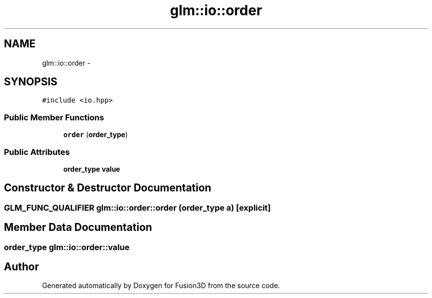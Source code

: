 .TH "glm::io::order" 3 "Tue Nov 24 2015" "Version 0.0.0.1" "Fusion3D" \" -*- nroff -*-
.ad l
.nh
.SH NAME
glm::io::order \- 
.SH SYNOPSIS
.br
.PP
.PP
\fC#include <io\&.hpp>\fP
.SS "Public Member Functions"

.in +1c
.ti -1c
.RI "\fBorder\fP (\fBorder_type\fP)"
.br
.in -1c
.SS "Public Attributes"

.in +1c
.ti -1c
.RI "\fBorder_type\fP \fBvalue\fP"
.br
.in -1c
.SH "Constructor & Destructor Documentation"
.PP 
.SS "GLM_FUNC_QUALIFIER glm::io::order::order (\fBorder_type\fP a)\fC [explicit]\fP"

.SH "Member Data Documentation"
.PP 
.SS "\fBorder_type\fP glm::io::order::value"


.SH "Author"
.PP 
Generated automatically by Doxygen for Fusion3D from the source code\&.

